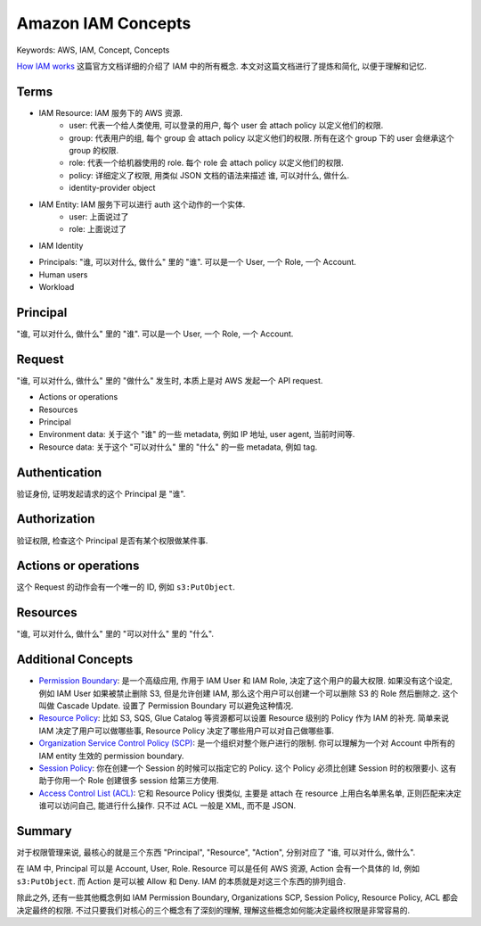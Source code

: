 Amazon IAM Concepts
==============================================================================
Keywords: AWS, IAM, Concept, Concepts

`How IAM works <https://docs.aws.amazon.com/IAM/latest/UserGuide/intro-structure.html#intro-structure-terms>`_ 这篇官方文档详细的介绍了 IAM 中的所有概念. 本文对这篇文档进行了提炼和简化, 以便于理解和记忆.


Terms
------------------------------------------------------------------------------
- IAM Resource: IAM 服务下的 AWS 资源.
    - user: 代表一个给人类使用, 可以登录的用户, 每个 user 会 attach policy 以定义他们的权限.
    - group: 代表用户的组, 每个 group 会 attach policy 以定义他们的权限. 所有在这个 group 下的 user 会继承这个 group 的权限.
    - role: 代表一个给机器使用的 role. 每个 role 会 attach policy 以定义他们的权限.
    - policy: 详细定义了权限, 用类似 JSON 文档的语法来描述 谁, 可以对什么, 做什么.
    - identity-provider object
- IAM Entity: IAM 服务下可以进行 auth 这个动作的一个实体.
    - user: 上面说过了
    - role: 上面说过了
- IAM Identity

.. image:: https://docs.aws.amazon.com/images/IAM/latest/UserGuide/images/iam-terms-2.png

- Principals: "谁, 可以对什么, 做什么" 里的 "谁". 可以是一个 User, 一个 Role, 一个 Account.
- Human users
- Workload


Principal
------------------------------------------------------------------------------
"谁, 可以对什么, 做什么" 里的 "谁". 可以是一个 User, 一个 Role, 一个 Account.


Request
------------------------------------------------------------------------------
"谁, 可以对什么, 做什么" 里的 "做什么" 发生时, 本质上是对 AWS 发起一个 API request.

- Actions or operations
- Resources
- Principal
- Environment data: 关于这个 "谁" 的一些 metadata, 例如 IP 地址, user agent, 当前时间等.
- Resource data: 关于这个 "可以对什么" 里的 "什么" 的一些 metadata, 例如 tag.


Authentication
------------------------------------------------------------------------------
验证身份, 证明发起请求的这个 Principal 是 "谁".


Authorization
------------------------------------------------------------------------------
验证权限, 检查这个 Principal 是否有某个权限做某件事.


Actions or operations
------------------------------------------------------------------------------
这个 Request 的动作会有一个唯一的 ID, 例如 ``s3:PutObject``.


Resources
------------------------------------------------------------------------------
"谁, 可以对什么, 做什么" 里的 "可以对什么" 里的 "什么".


Additional Concepts
------------------------------------------------------------------------------
- `Permission Boundary <https://docs.aws.amazon.com/IAM/latest/UserGuide/access_policies_boundaries.html>`_: 是一个高级应用, 作用于 IAM User 和 IAM Role, 决定了这个用户的最大权限. 如果没有这个设定, 例如 IAM User 如果被禁止删除 S3, 但是允许创建 IAM, 那么这个用户可以创建一个可以删除 S3 的 Role 然后删除之. 这个叫做 Cascade Update. 设置了 Permission Boundary 可以避免这种情况.
- `Resource Policy <https://docs.aws.amazon.com/IAM/latest/UserGuide/access_policies_identity-vs-resource.html>`_: 比如 S3, SQS, Glue Catalog 等资源都可以设置 Resource 级别的 Policy 作为 IAM 的补充. 简单来说 IAM 决定了用户可以做哪些事, Resource Policy 决定了哪些用户可以对自己做哪些事.
- `Organization Service Control Policy (SCP) <https://docs.aws.amazon.com/organizations/latest/userguide/orgs_manage_policies_scps.html>`_: 是一个组织对整个账户进行的限制. 你可以理解为一个对 Account 中所有的 IAM entity 生效的 permission boundary.
- `Session Policy <https://docs.aws.amazon.com/IAM/latest/UserGuide/access_policies.html#policies_session>`_: 你在创建一个 Session 的时候可以指定它的 Policy. 这个 Policy 必须比创建 Session 时的权限要小. 这有助于你用一个 Role 创建很多 session 给第三方使用.
- `Access Control List (ACL) <https://docs.aws.amazon.com/IAM/latest/UserGuide/access_policies.html#policies_acl>`_: 它和 Resource Policy 很类似, 主要是 attach 在 resource 上用白名单黑名单, 正则匹配来决定谁可以访问自己, 能进行什么操作. 只不过 ACL 一般是 XML, 而不是 JSON.


Summary
------------------------------------------------------------------------------
对于权限管理来说, 最核心的就是三个东西 "Principal", "Resource", "Action", 分别对应了 "谁, 可以对什么, 做什么".

在 IAM 中, Principal 可以是 Account, User, Role. Resource 可以是任何 AWS 资源, Action 会有一个具体的 Id, 例如 ``s3:PutObject``. 而 Action 是可以被 Allow 和 Deny. IAM 的本质就是对这三个东西的排列组合.

除此之外, 还有一些其他概念例如 IAM Permission Boundary, Organizations SCP, Session Policy, Resource Policy, ACL 都会决定最终的权限. 不过只要我们对核心的三个概念有了深刻的理解, 理解这些概念如何能决定最终权限是非常容易的.
